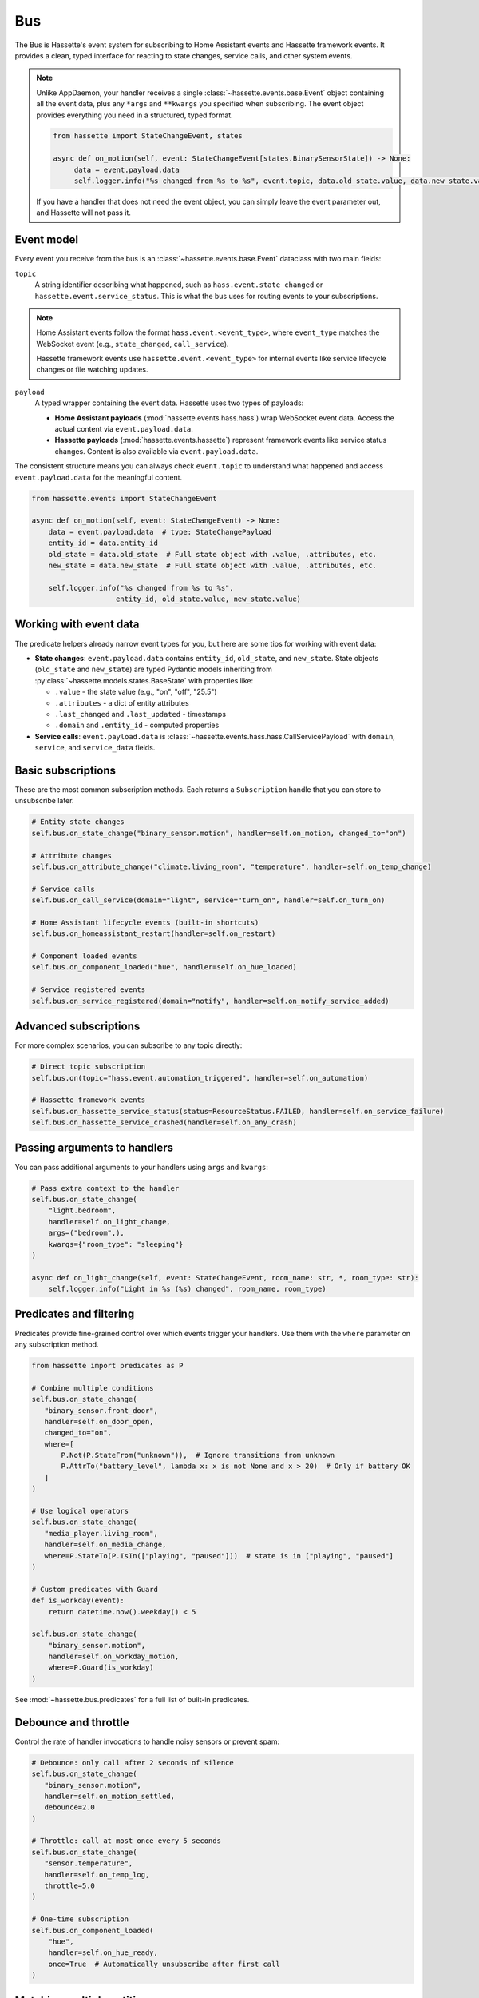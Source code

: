 Bus
======

The Bus is Hassette's event system for subscribing to Home Assistant events and Hassette framework events. It provides a clean, typed interface for reacting to state changes, service calls, and other system events.

.. note::

    Unlike AppDaemon, your handler receives a single :class:`~hassette.events.base.Event` object containing all the event data,
    plus any ``*args`` and ``**kwargs`` you specified when subscribing.
    The event object provides everything you need in a structured, typed format.

    .. code-block:: python

         from hassette import StateChangeEvent, states

         async def on_motion(self, event: StateChangeEvent[states.BinarySensorState]) -> None:
              data = event.payload.data
              self.logger.info("%s changed from %s to %s", event.topic, data.old_state.value, data.new_state.value)


    If you have a handler that does not need the event object, you can simply leave the event parameter out, and Hassette will not pass it.


Event model
-----------
Every event you receive from the bus is an :class:`~hassette.events.base.Event` dataclass with two main fields:

``topic``
    A string identifier describing what happened, such as ``hass.event.state_changed`` or
    ``hassette.event.service_status``. This is what the bus uses for routing events to your subscriptions.

.. note::

    Home Assistant events follow the format ``hass.event.<event_type>``, where ``event_type``
    matches the WebSocket event (e.g., ``state_changed``, ``call_service``).

    Hassette framework events use ``hassette.event.<event_type>`` for internal events like
    service lifecycle changes or file watching updates.

``payload``
    A typed wrapper containing the event data. Hassette uses two types of payloads:

    * **Home Assistant payloads** (:mod:`hassette.events.hass.hass`) wrap WebSocket event data.
      Access the actual content via ``event.payload.data``.
    * **Hassette payloads** (:mod:`hassette.events.hassette`) represent framework events
      like service status changes. Content is also available via ``event.payload.data``.

The consistent structure means you can always check ``event.topic`` to understand what happened
and access ``event.payload.data`` for the meaningful content.

.. code-block:: python

   from hassette.events import StateChangeEvent

   async def on_motion(self, event: StateChangeEvent) -> None:
       data = event.payload.data  # type: StateChangePayload
       entity_id = data.entity_id
       old_state = data.old_state  # Full state object with .value, .attributes, etc.
       new_state = data.new_state  # Full state object with .value, .attributes, etc.

       self.logger.info("%s changed from %s to %s",
                       entity_id, old_state.value, new_state.value)

Working with event data
-----------------------
The predicate helpers already narrow event types for you, but here are some tips for working
with event data:

* **State changes**: ``event.payload.data`` contains ``entity_id``, ``old_state``, and ``new_state``.
  State objects (``old_state`` and ``new_state``) are typed Pydantic models inheriting from
  :py:class:`~hassette.models.states.BaseState` with properties like:

  - ``.value`` - the state value (e.g., "on", "off", "25.5")
  - ``.attributes`` - a dict of entity attributes
  - ``.last_changed`` and ``.last_updated`` - timestamps
  - ``.domain`` and ``.entity_id`` - computed properties

* **Service calls**: ``event.payload.data`` is :class:`~hassette.events.hass.hass.CallServicePayload`
  with ``domain``, ``service``, and ``service_data`` fields.


Basic subscriptions
-------------------
These are the most common subscription methods. Each returns a ``Subscription`` handle that
you can store to unsubscribe later.

.. code-block:: python

   # Entity state changes
   self.bus.on_state_change("binary_sensor.motion", handler=self.on_motion, changed_to="on")

   # Attribute changes
   self.bus.on_attribute_change("climate.living_room", "temperature", handler=self.on_temp_change)

   # Service calls
   self.bus.on_call_service(domain="light", service="turn_on", handler=self.on_turn_on)

   # Home Assistant lifecycle events (built-in shortcuts)
   self.bus.on_homeassistant_restart(handler=self.on_restart)

   # Component loaded events
   self.bus.on_component_loaded("hue", handler=self.on_hue_loaded)

   # Service registered events
   self.bus.on_service_registered(domain="notify", handler=self.on_notify_service_added)

Advanced subscriptions
----------------------
For more complex scenarios, you can subscribe to any topic directly:

.. code-block:: python

   # Direct topic subscription
   self.bus.on(topic="hass.event.automation_triggered", handler=self.on_automation)

   # Hassette framework events
   self.bus.on_hassette_service_status(status=ResourceStatus.FAILED, handler=self.on_service_failure)
   self.bus.on_hassette_service_crashed(handler=self.on_any_crash)

Passing arguments to handlers
-----------------------------
You can pass additional arguments to your handlers using ``args`` and ``kwargs``:

.. code-block:: python

   # Pass extra context to the handler
   self.bus.on_state_change(
       "light.bedroom",
       handler=self.on_light_change,
       args=("bedroom",),
       kwargs={"room_type": "sleeping"}
   )

   async def on_light_change(self, event: StateChangeEvent, room_name: str, *, room_type: str):
       self.logger.info("Light in %s (%s) changed", room_name, room_type)

Predicates and filtering
------------------------
Predicates provide fine-grained control over which events trigger your handlers. Use them with
the ``where`` parameter on any subscription method.

.. code-block:: python

   from hassette import predicates as P

   # Combine multiple conditions
   self.bus.on_state_change(
      "binary_sensor.front_door",
      handler=self.on_door_open,
      changed_to="on",
      where=[
          P.Not(P.StateFrom("unknown")),  # Ignore transitions from unknown
          P.AttrTo("battery_level", lambda x: x is not None and x > 20)  # Only if battery OK
      ]
   )

   # Use logical operators
   self.bus.on_state_change(
      "media_player.living_room",
      handler=self.on_media_change,
      where=P.StateTo(P.IsIn(["playing", "paused"]))  # state is in ["playing", "paused"]
   )

   # Custom predicates with Guard
   def is_workday(event):
       return datetime.now().weekday() < 5

   self.bus.on_state_change(
       "binary_sensor.motion",
       handler=self.on_workday_motion,
       where=P.Guard(is_workday)
   )

See :mod:`~hassette.bus.predicates` for a full list of built-in predicates.

Debounce and throttle
---------------------
Control the rate of handler invocations to handle noisy sensors or prevent spam:

.. code-block:: python

   # Debounce: only call after 2 seconds of silence
   self.bus.on_state_change(
      "binary_sensor.motion",
      handler=self.on_motion_settled,
      debounce=2.0
   )

   # Throttle: call at most once every 5 seconds
   self.bus.on_state_change(
      "sensor.temperature",
      handler=self.on_temp_log,
      throttle=5.0
   )

   # One-time subscription
   self.bus.on_component_loaded(
       "hue",
       handler=self.on_hue_ready,
       once=True  # Automatically unsubscribe after first call
   )


Matching multiple entities
----------------------------
Use glob patterns in entity IDs to match families of devices without listing them individually.
Hassette automatically expands globs into efficient predicate checks.

.. code-block:: python

   # All light entities
   self.bus.on_state_change("light.*", handler=self.on_any_light, changed=True)

   # Specific prefix
   self.bus.on_state_change("sensor.bedroom_*", handler=self.on_bedroom_sensor)

   # Attribute changes across device families
   self.bus.on_attribute_change("climate.*", "temperature", handler=self.on_temp_change)

   # Service calls affecting multiple entities
   self.bus.on_call_service(
       domain="light",
       service="turn_on",
       where={"entity_id": "light.living_room_*"},  # Glob in service data
       handler=self.on_living_room_lights
   )

.. note::

   For complex patterns that don't fit simple globs, use ``self.bus.on(...)`` with custom
   predicates like ``DomainMatches`` or write a ``Guard`` function.

Service call filtering
----------------------
``on_call_service`` offers powerful filtering options for service data through dictionaries
or explicit predicates.

**Dictionary filtering**

Pass a dictionary to ``where`` to filter on service data keys and values:

.. code-block:: python

   from hassette.const import NOT_PROVIDED

   # Basic literal matching
   self.bus.on_call_service(
       domain="light",
       service="turn_on",
       where={"entity_id": "light.living_room", "brightness": 255},
       handler=self.on_bright_living_room
   )

   # Require key presence (any value)
   self.bus.on_call_service(
       domain="light",
       service="turn_on",
       where={"brightness": NOT_PROVIDED},  # brightness key must exist
       handler=self.on_brightness_set
   )

   # Glob patterns (auto-detected)
   self.bus.on_call_service(
       domain="light",
       where={"entity_id": "light.bedroom_*"},
       handler=self.on_bedroom_lights
   )

   # Callable conditions
   self.bus.on_call_service(
       domain="light",
       service="turn_on",
       where={"brightness": lambda v: v is not None and v > 200},
       handler=self.on_bright_lights
   )

**Explicit predicate filtering**

For complex logic, use predicate classes directly:

.. code-block:: python

    from hassette import predicates as P

   # Multiple conditions with custom logic
   self.bus.on_call_service(
       domain="notify",
       where=P.ServiceDataWhere.from_kwargs(
           message=lambda msg: "urgent" in msg.lower(),
           title=P.Not(P.StartsWith("DEBUG"))
       ),
       handler=self.on_urgent_notification
   )

You can compose conditions to do more advanced filtering as needed.

.. code-block:: python

   from hassette import predicates as P

   # Multiple conditions with custom logic
   self.bus.on_call_service(
       domain="notify",
       where=P.ServiceDataWhere.from_kwargs(
           entity_id=P.IsIn(["sensor.door", "sensor.window"]),
           message=lambda msg: "urgent" in msg.lower(),
           title=P.Not(P.StartsWith("DEBUG"))
       ),
       handler=self.on_urgent_notification
   )


Unsubscribing
-------------
All subscription methods return a ``Subscription`` handle. Call ``unsubscribe()`` to remove
the listener when it's no longer needed.

.. code-block:: python

   # Store the subscription handle
   motion_sub = self.bus.on_state_change("binary_sensor.motion", handler=self.on_motion)

   # Later, remove the subscription
   motion_sub.unsubscribe()

   # Check subscription metadata
   self.logger.info("Subscribed to topic: %s", motion_sub.topic)

The subscription handle also provides access to the underlying listener configuration, which
can be useful for debugging or logging purposes.

.. note::

   Hassette automatically cleans up all subscriptions when an app shuts down, so manual
   unsubscription is typically only needed for conditional or temporary listeners.
